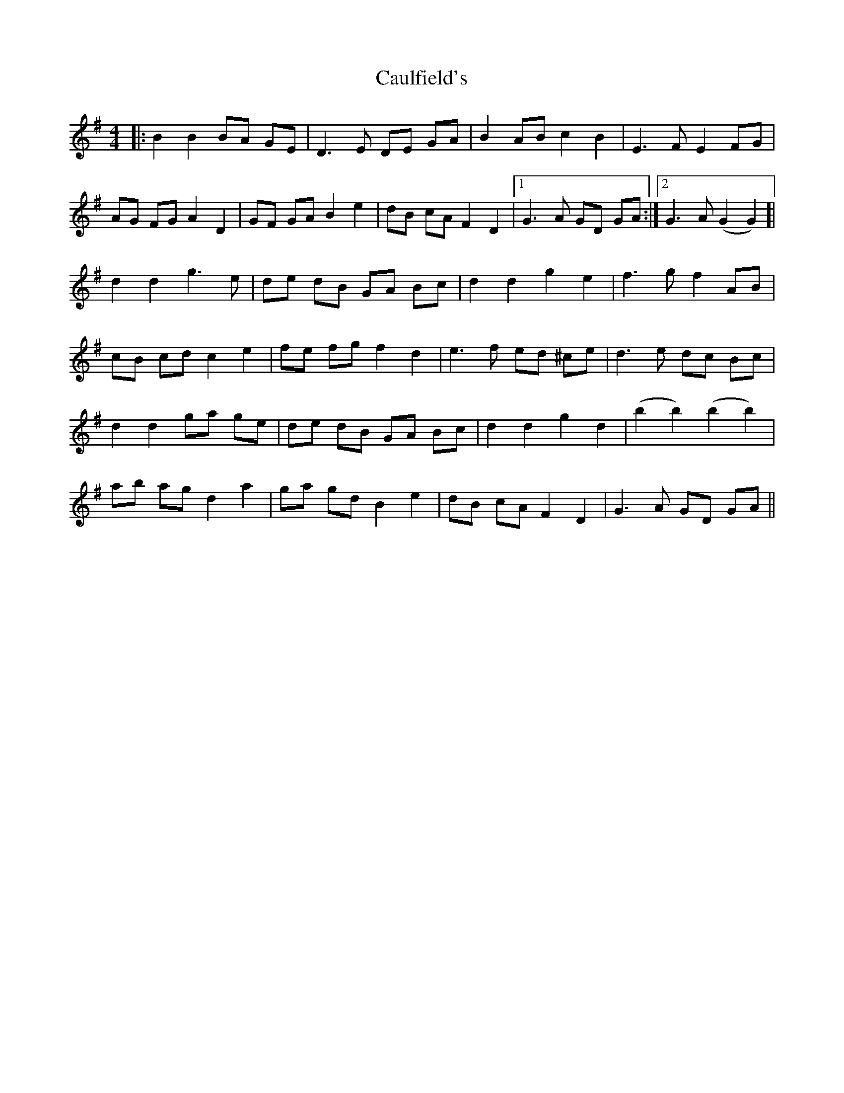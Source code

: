 X: 6607
T: Caulfield's
R: barndance
M: 4/4
K: Gmajor
|:B2 B2 BA GE|D3E DE GA|B2 AB c2 B2|E3F E2 FG|
AG FG A2 D2|GF GA B2 e2|dB cA F2 D2|1 G3A GD GA:|2 G3A (G2 G2)]|
d2 d2 g3e|de dB GA Bc|d2 d2 g2 e2|f3g f2 AB|
cB cd c2 e2|fe fg f2 d2|e3f ed ^ce|d3e dc Bc|
d2 d2 ga ge|de dB GA Bc|d2 d2 g2 d2|(b2 b2) (b2 b2)|
ab ag d2 a2|ga gd B2 e2|dB cA F2 D2|G3A GD GA||

